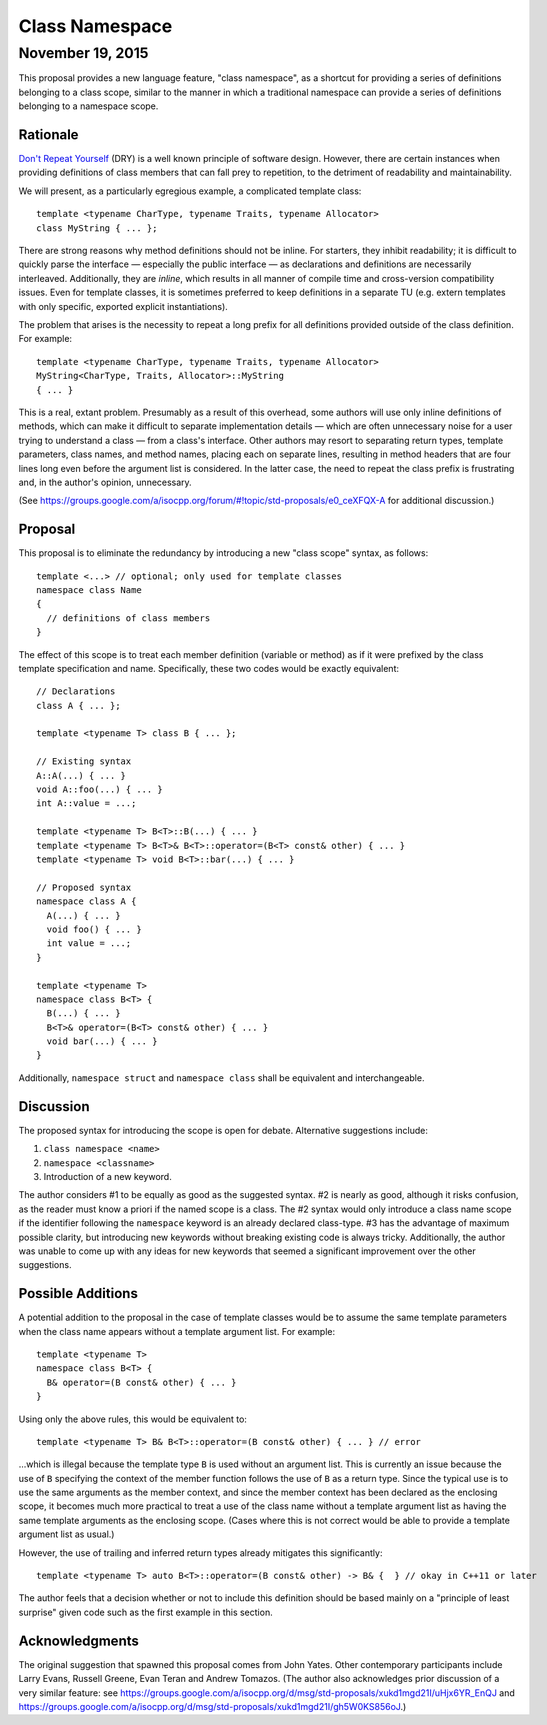 ===================
  Class Namespace
===================
~~~~~~~~~~~~~~~~~~~
 November 19, 2015
~~~~~~~~~~~~~~~~~~~

This proposal provides a new language feature, "class namespace", as a shortcut for providing a series of definitions belonging to a class scope, similar to the manner in which a traditional namespace can provide a series of definitions belonging to a namespace scope.


Rationale
=========

`Don't Repeat Yourself <https://en.wikipedia.org/wiki/Don't_repeat_yourself>`_ (DRY) is a well known principle of software design. However, there are certain instances when providing definitions of class members that can fall prey to repetition, to the detriment of readability and maintainability.

We will present, as a particularly egregious example, a complicated template class::

  template <typename CharType, typename Traits, typename Allocator>
  class MyString { ... };

There are strong reasons why method definitions should not be inline. For starters, they inhibit readability; it is difficult to quickly parse the interface |--| especially the public interface |--| as declarations and definitions are necessarily interleaved. Additionally, they are *inline*, which results in all manner of compile time and cross-version compatibility issues. Even for template classes, it is sometimes preferred to keep definitions in a separate TU (e.g. extern templates with only specific, exported explicit instantiations).

The problem that arises is the necessity to repeat a long prefix for all definitions provided outside of the class definition. For example::

  template <typename CharType, typename Traits, typename Allocator>
  MyString<CharType, Traits, Allocator>::MyString
  { ... }

This is a real, extant problem. Presumably as a result of this overhead, some authors will use only inline definitions of methods, which can make it difficult to separate implementation details |--| which are often unnecessary noise for a user trying to understand a class |--| from a class's interface. Other authors may resort to separating return types, template parameters, class names, and method names, placing each on separate lines, resulting in method headers that are four lines long even before the argument list is considered. In the latter case, the need to repeat the class prefix is frustrating and, in the author's opinion, unnecessary.

(See https://groups.google.com/a/isocpp.org/forum/#!topic/std-proposals/e0_ceXFQX-A for additional discussion.)


Proposal
========

This proposal is to eliminate the redundancy by introducing a new "class scope" syntax, as follows::

  template <...> // optional; only used for template classes
  namespace class Name
  {
    // definitions of class members
  }

The effect of this scope is to treat each member definition (variable or method) as if it were prefixed by the class template specification and name. Specifically, these two codes would be exactly equivalent::

  // Declarations
  class A { ... };

  template <typename T> class B { ... };

  // Existing syntax
  A::A(...) { ... }
  void A::foo(...) { ... }
  int A::value = ...;

  template <typename T> B<T>::B(...) { ... }
  template <typename T> B<T>& B<T>::operator=(B<T> const& other) { ... }
  template <typename T> void B<T>::bar(...) { ... }

  // Proposed syntax
  namespace class A {
    A(...) { ... }
    void foo() { ... }
    int value = ...;
  }

  template <typename T>
  namespace class B<T> {
    B(...) { ... }
    B<T>& operator=(B<T> const& other) { ... }
    void bar(...) { ... }
  }

Additionally, ``namespace struct`` and ``namespace class`` shall be equivalent and interchangeable.


Discussion
==========

The proposed syntax for introducing the scope is open for debate. Alternative suggestions include:

#. ``class namespace <name>``
#. ``namespace <classname>``
#. Introduction of a new keyword.

The author considers #1 to be equally as good as the suggested syntax. #2 is nearly as good, although it risks confusion, as the reader must know a priori if the named scope is a class. The #2 syntax would only introduce a class name scope if the identifier following the ``namespace`` keyword is an already declared class-type. #3 has the advantage of maximum possible clarity, but introducing new keywords without breaking existing code is always tricky. Additionally, the author was unable to come up with any ideas for new keywords that seemed a significant improvement over the other suggestions.


Possible Additions
==================

A potential addition to the proposal in the case of template classes would be to assume the same template parameters when the class name appears without a template argument list. For example::

  template <typename T>
  namespace class B<T> {
    B& operator=(B const& other) { ... }
  }

Using only the above rules, this would be equivalent to::

  template <typename T> B& B<T>::operator=(B const& other) { ... } // error

...which is illegal because the template type ``B`` is used without an argument list. This is currently an issue because the use of ``B`` specifying the context of the member function follows the use of ``B`` as a return type. Since the typical use is to use the same arguments as the member context, and since the member context has been declared as the enclosing scope, it becomes much more practical to treat a use of the class name without a template argument list as having the same template arguments as the enclosing scope. (Cases where this is not correct would be able to provide a template argument list as usual.)

However, the use of trailing and inferred return types already mitigates this significantly::

  template <typename T> auto B<T>::operator=(B const& other) -> B& {  } // okay in C++11 or later

The author feels that a decision whether or not to include this definition should be based mainly on a "principle of least surprise" given code such as the first example in this section.


Acknowledgments
===============

The original suggestion that spawned this proposal comes from John Yates. Other contemporary participants include Larry Evans, Russell Greene, Evan Teran and Andrew Tomazos. (The author also acknowledges prior discussion of a very similar feature: see https://groups.google.com/a/isocpp.org/d/msg/std-proposals/xukd1mgd21I/uHjx6YR_EnQJ and https://groups.google.com/a/isocpp.org/d/msg/std-proposals/xukd1mgd21I/gh5W0KS856oJ.)

.. |--| unicode:: U+02014 .. em dash
